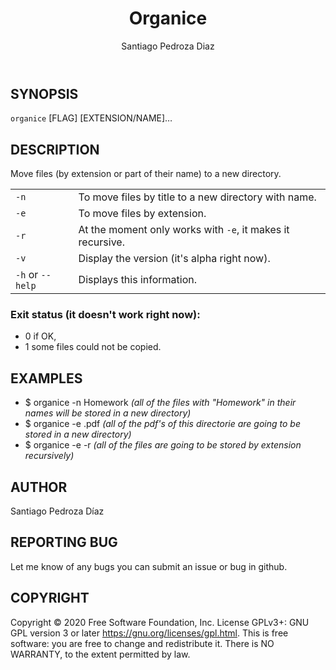#+TITLE: Organice
#+DESCRIPTION: Organize your files from the terminal fast.
#+AUTHOR: Santiago Pedroza Diaz
** SYNOPSIS
=organice= [FLAG] [EXTENSION/NAME]...

** DESCRIPTION
Move files (by extension or part of their name) to a new directory.

|------------------+------------------------------------------------------------|
|------------------+------------------------------------------------------------|
| =-n=             | To move files by title to a new directory with name.       |
| =-e=             | To move files by extension.                                |
| =-r=             | At the moment only works with =-e=, it makes it recursive. |
| =-v=             | Display the version (it's alpha right now).                |
| =-h= or =--help= | Displays this information.                                 |


*** Exit status (it doesn't work right now):
- 0 if OK,
- 1 some files could not be copied.

** EXAMPLES
- $ organice -n Homework /(all of the files with "Homework" in their names will be stored in a new directory)/
- $ organice -e .pdf /(all of the pdf's of this directorie are going to be stored in a new directory)/
- $ organice -e -r /(all of the files are going to be stored by extension recursively)/

** AUTHOR
Santiago Pedroza Díaz

** REPORTING BUG
Let me know of any bugs you can submit an issue or bug in github.

** COPYRIGHT
Copyright  ©  2020  Free  Software  Foundation,  Inc.   License  GPLv3+:  GNU  GPL  version   3   or   later
<https://gnu.org/licenses/gpl.html>.
This is free software: you are free to change and redistribute it.  There is NO WARRANTY, to the extent permitted by law.
